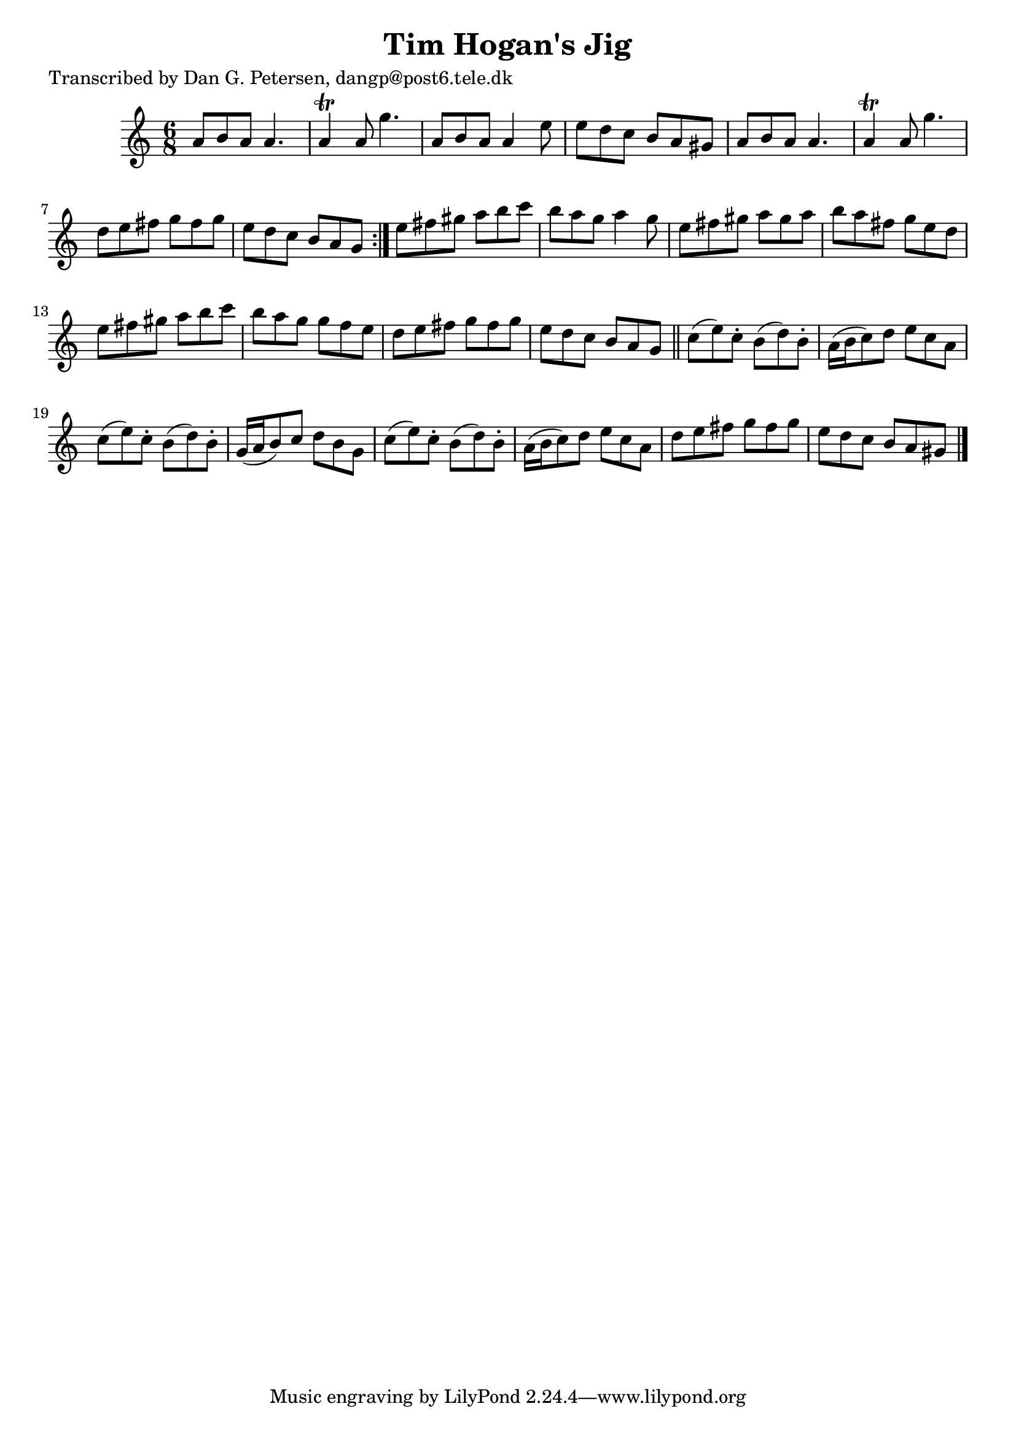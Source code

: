
\version "2.16.2"
% automatically converted by musicxml2ly from xml/1012_dp.xml

%% additional definitions required by the score:
\language "english"


\header {
    poet = "Transcribed by Dan G. Petersen, dangp@post6.tele.dk"
    encoder = "abc2xml version 63"
    encodingdate = "2015-01-25"
    title = "Tim Hogan's Jig"
    }

\layout {
    \context { \Score
        autoBeaming = ##f
        }
    }
PartPOneVoiceOne =  \relative a' {
    \repeat volta 2 {
        \key a \minor \time 6/8 a8 [ b8 a8 ] a4. | % 2
        a4 \trill a8 g'4. | % 3
        a,8 [ b8 a8 ] a4 e'8 | % 4
        e8 [ d8 c8 ] b8 [ a8 gs8 ] | % 5
        a8 [ b8 a8 ] a4. | % 6
        a4 \trill a8 g'4. | % 7
        d8 [ e8 fs8 ] g8 [ fs8 g8 ] | % 8
        e8 [ d8 c8 ] b8 [ a8 g8 ] }
    | % 9
    e'8 [ fs8 gs8 ] a8 [ b8 c8 ] | \barNumberCheck #10
    b8 [ a8 g8 ] a4 g8 | % 11
    e8 [ fs8 gs8 ] a8 [ gs8 a8 ] | % 12
    b8 [ a8 fs8 ] g8 [ e8 d8 ] | % 13
    e8 [ fs8 gs8 ] a8 [ b8 c8 ] | % 14
    b8 [ a8 g8 ] g8 [ f8 e8 ] | % 15
    d8 [ e8 fs8 ] g8 [ fs8 g8 ] | % 16
    e8 [ d8 c8 ] b8 [ a8 g8 ] \bar "||"
    c8 ( [ e8 ) c8 -. ] b8 ( [ d8 ) b8 -. ] | % 18
    a16 ( [ b16 c8 ) d8 ] e8 [ c8 a8 ] | % 19
    c8 ( [ e8 ) c8 -. ] b8 ( [ d8 ) b8 -. ] | \barNumberCheck #20
    g16 ( [ a16 b8 ) c8 ] d8 [ b8 g8 ] | % 21
    c8 ( [ e8 ) c8 -. ] b8 ( [ d8 ) b8 -. ] | % 22
    a16 ( [ b16 c8 ) d8 ] e8 [ c8 a8 ] | % 23
    d8 [ e8 fs8 ] g8 [ fs8 g8 ] | % 24
    e8 [ d8 c8 ] b8 [ a8 gs8 ] \bar "|."
    }


% The score definition
\score {
    <<
        \new Staff <<
            \context Staff << 
                \context Voice = "PartPOneVoiceOne" { \PartPOneVoiceOne }
                >>
            >>
        
        >>
    \layout {}
    % To create MIDI output, uncomment the following line:
    %  \midi {}
    }

